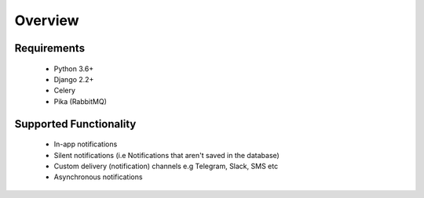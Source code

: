 Overview
********

Requirements
------------

    - Python 3.6+
    - Django 2.2+
    - Celery
    - Pika (RabbitMQ)

Supported Functionality
-----------------------

    - In-app notifications
    - Silent notifications (i.e Notifications that aren't saved in the database)
    - Custom delivery (notification) channels e.g Telegram, Slack, SMS etc
    - Asynchronous notifications
